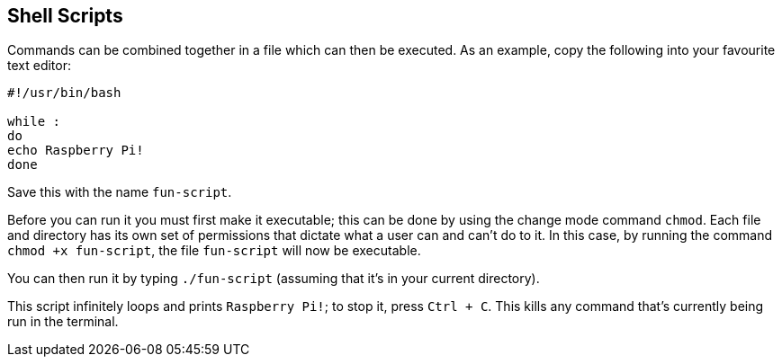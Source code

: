 == Shell Scripts

Commands can be combined together in a file which can then be executed. As an example, copy the following into your favourite text editor:

[,bash]
----
#!/usr/bin/bash

while :
do
echo Raspberry Pi!
done
----

Save this with the name `fun-script`. 

Before you can run it you must first make it executable; this can be done by using the change mode command `chmod`. Each file and directory has its own set of permissions that dictate what a user can and can't do to it. In this case, by running the command `chmod +x fun-script`, the file `fun-script` will now be executable. 

You can then run it by typing `./fun-script` (assuming that it's in your current directory). 

This script infinitely loops and prints `Raspberry Pi!`; to stop it, press `Ctrl + C`. This kills any command that's currently being run in the terminal.
